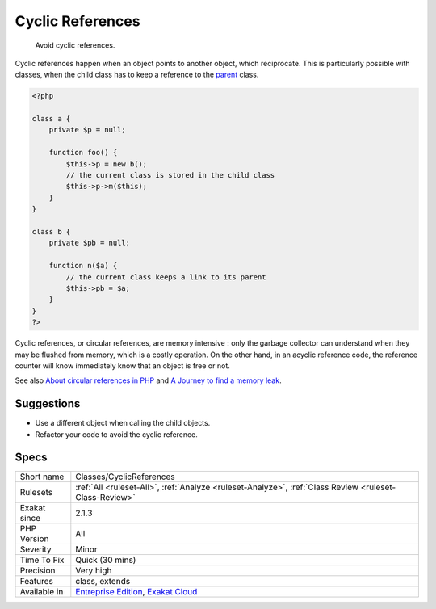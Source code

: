.. _classes-cyclicreferences:

.. _cyclic-references:

Cyclic References
+++++++++++++++++

  Avoid cyclic references. 

Cyclic references happen when an object points to another object, which reciprocate. This is particularly possible with classes, when the child class has to keep a reference to the `parent <https://www.php.net/manual/en/language.oop5.paamayim-nekudotayim.php>`_ class. 


.. code-block:: php
   
   <?php
   
   class a {
       private $p = null;
       
       function foo() {
           $this->p = new b();
           // the current class is stored in the child class
           $this->p->m($this);
       }
   }
   
   class b {
       private $pb = null;
       
       function n($a) {
           // the current class keeps a link to its parent
           $this->pb = $a;
       }
   }
   ?>


Cyclic references, or circular references, are memory intensive : only the garbage collector can understand when they may be flushed from memory, which is a costly operation. On the other hand, in an acyclic reference code, the reference counter will know immediately know that an object is free or not.

See also `About circular references in PHP <https://johann.pardanaud.com/blog/about-circular-references-in-php>`_ and `A Journey to find a memory leak <https://jolicode.com/blog/a-journey-to-find-a-memory-leak/>`_.


Suggestions
___________

* Use a different object when calling the child objects. 
* Refactor your code to avoid the cyclic reference.




Specs
_____

+--------------+-------------------------------------------------------------------------------------------------------------------------+
| Short name   | Classes/CyclicReferences                                                                                                |
+--------------+-------------------------------------------------------------------------------------------------------------------------+
| Rulesets     | :ref:`All <ruleset-All>`, :ref:`Analyze <ruleset-Analyze>`, :ref:`Class Review <ruleset-Class-Review>`                  |
+--------------+-------------------------------------------------------------------------------------------------------------------------+
| Exakat since | 2.1.3                                                                                                                   |
+--------------+-------------------------------------------------------------------------------------------------------------------------+
| PHP Version  | All                                                                                                                     |
+--------------+-------------------------------------------------------------------------------------------------------------------------+
| Severity     | Minor                                                                                                                   |
+--------------+-------------------------------------------------------------------------------------------------------------------------+
| Time To Fix  | Quick (30 mins)                                                                                                         |
+--------------+-------------------------------------------------------------------------------------------------------------------------+
| Precision    | Very high                                                                                                               |
+--------------+-------------------------------------------------------------------------------------------------------------------------+
| Features     | class, extends                                                                                                          |
+--------------+-------------------------------------------------------------------------------------------------------------------------+
| Available in | `Entreprise Edition <https://www.exakat.io/entreprise-edition>`_, `Exakat Cloud <https://www.exakat.io/exakat-cloud/>`_ |
+--------------+-------------------------------------------------------------------------------------------------------------------------+


